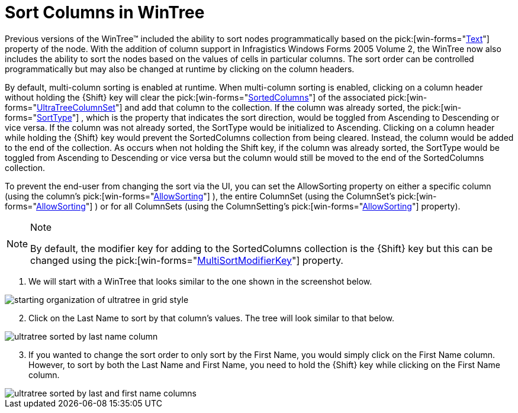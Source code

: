 ﻿////

|metadata|
{
    "name": "wintree-sort-columns-in-wintree",
    "controlName": ["WinTree"],
    "tags": ["How Do I","Sorting"],
    "guid": "{1CA104A7-AF37-4E56-9CB5-82A4F9EE1E60}",  
    "buildFlags": [],
    "createdOn": "2005-07-07T00:00:00Z"
}
|metadata|
////

= Sort Columns in WinTree

Previous versions of the WinTree™ included the ability to sort nodes programmatically based on the  pick:[win-forms="link:{ApiPlatform}win.ultrawintree{ApiVersion}~infragistics.win.ultrawintree.ultratreenodecolumn~text.html[Text]"]  property of the node. With the addition of column support in Infragistics Windows Forms 2005 Volume 2, the WinTree now also includes the ability to sort the nodes based on the values of cells in particular columns. The sort order can be controlled programmatically but may also be changed at runtime by clicking on the column headers.

By default, multi-column sorting is enabled at runtime. When multi-column sorting is enabled, clicking on a column header without holding the {Shift} key will clear the  pick:[win-forms="link:{ApiPlatform}win.ultrawintree{ApiVersion}~infragistics.win.ultrawintree.ultratreecolumnset~sortedcolumns.html[SortedColumns]"]  of the associated  pick:[win-forms="link:{ApiPlatform}win.ultrawintree{ApiVersion}~infragistics.win.ultrawintree.ultratreecolumnset.html[UltraTreeColumnSet]"]  and add that column to the collection. If the column was already sorted, the  pick:[win-forms="link:{ApiPlatform}win.ultrawintree{ApiVersion}~infragistics.win.ultrawintree.ultratreenodecolumn~sorttype.html[SortType]"] , which is the property that indicates the sort direction, would be toggled from Ascending to Descending or vice versa. If the column was not already sorted, the SortType would be initialized to Ascending. Clicking on a column header while holding the {Shift} key would prevent the SortedColumns collection from being cleared. Instead, the column would be added to the end of the collection. As occurs when not holding the Shift key, if the column was already sorted, the SortType would be toggled from Ascending to Descending or vice versa but the column would still be moved to the end of the SortedColumns collection.

To prevent the end-user from changing the sort via the UI, you can set the AllowSorting property on either a specific column (using the column's  pick:[win-forms="link:{ApiPlatform}win.ultrawintree{ApiVersion}~infragistics.win.ultrawintree.ultratreenodecolumn~allowsorting.html[AllowSorting]"] ), the entire ColumnSet (using the ColumnSet's  pick:[win-forms="link:{ApiPlatform}win.ultrawintree{ApiVersion}~infragistics.win.ultrawintree.ultratreecolumnset~allowsorting.html[AllowSorting]"] ) or for all ColumnSets (using the ColumnSetting's  pick:[win-forms="link:{ApiPlatform}win.ultrawintree{ApiVersion}~infragistics.win.ultrawintree.ultratreecolumnsettings~allowsorting.html[AllowSorting]"]  property).

.Note
[NOTE]
====
By default, the modifier key for adding to the SortedColumns collection is the {Shift} key but this can be changed using the  pick:[win-forms="link:{ApiPlatform}win.ultrawintree{ApiVersion}~infragistics.win.ultrawintree.ultratreecolumnsettings~multisortmodifierkey.html[MultiSortModifierKey]"]  property.
====

[start=1]
. We will start with a WinTree that looks similar to the one shown in the screenshot below.

image::Images\WinTree_Sorting_Columns_in_the_WinTree_01.png[starting organization of ultratree in grid style]

[start=2]
. Click on the Last Name to sort by that column's values. The tree will look similar to that below.

image::Images\WinTree_Sorting_Columns_in_the_WinTree_02.png[ultratree sorted by last name column]

[start=3]
. If you wanted to change the sort order to only sort by the First Name, you would simply click on the First Name column. However, to sort by both the Last Name and First Name, you need to hold the {Shift} key while clicking on the First Name column.

image::Images\WinTree_Sorting_Columns_in_the_WinTree_03.png[ultratree sorted by last and first name columns]